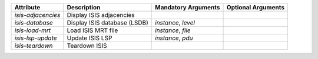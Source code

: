 .. list-table::
   :header-rows: 1

   * - Attribute
     - Description
     - Mandatory Arguments
     - Optional Arguments
   * - `isis-adjacencies`
     - Display ISIS adjacencies
     - 
     - 
   * - `isis-database`
     - Display ISIS database (LSDB)
     - `instance`, `level`
     - 
   * - `isis-load-mrt`
     - Load ISIS MRT file
     - `instance`, `file`
     - 
   * - `isis-lsp-update`
     - Update ISIS LSP
     - `instance`, `pdu`
     - 
   * - `isis-teardown`
     - Teardown ISIS
     - 
     - 